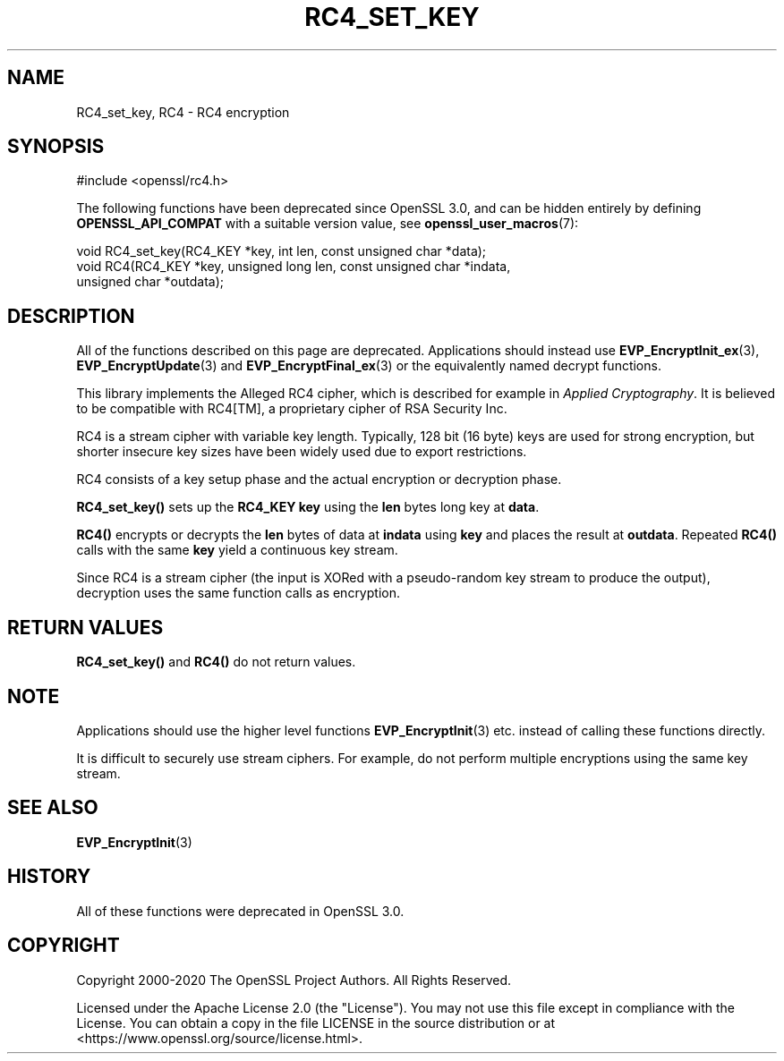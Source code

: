 .\" -*- mode: troff; coding: utf-8 -*-
.\" Automatically generated by Pod::Man v6.0.2 (Pod::Simple 3.45)
.\"
.\" Standard preamble:
.\" ========================================================================
.de Sp \" Vertical space (when we can't use .PP)
.if t .sp .5v
.if n .sp
..
.de Vb \" Begin verbatim text
.ft CW
.nf
.ne \\$1
..
.de Ve \" End verbatim text
.ft R
.fi
..
.\" \*(C` and \*(C' are quotes in nroff, nothing in troff, for use with C<>.
.ie n \{\
.    ds C` ""
.    ds C' ""
'br\}
.el\{\
.    ds C`
.    ds C'
'br\}
.\"
.\" Escape single quotes in literal strings from groff's Unicode transform.
.ie \n(.g .ds Aq \(aq
.el       .ds Aq '
.\"
.\" If the F register is >0, we'll generate index entries on stderr for
.\" titles (.TH), headers (.SH), subsections (.SS), items (.Ip), and index
.\" entries marked with X<> in POD.  Of course, you'll have to process the
.\" output yourself in some meaningful fashion.
.\"
.\" Avoid warning from groff about undefined register 'F'.
.de IX
..
.nr rF 0
.if \n(.g .if rF .nr rF 1
.if (\n(rF:(\n(.g==0)) \{\
.    if \nF \{\
.        de IX
.        tm Index:\\$1\t\\n%\t"\\$2"
..
.        if !\nF==2 \{\
.            nr % 0
.            nr F 2
.        \}
.    \}
.\}
.rr rF
.\"
.\" Required to disable full justification in groff 1.23.0.
.if n .ds AD l
.\" ========================================================================
.\"
.IX Title "RC4_SET_KEY 3ossl"
.TH RC4_SET_KEY 3ossl 2024-09-03 3.3.2 OpenSSL
.\" For nroff, turn off justification.  Always turn off hyphenation; it makes
.\" way too many mistakes in technical documents.
.if n .ad l
.nh
.SH NAME
RC4_set_key, RC4 \- RC4 encryption
.SH SYNOPSIS
.IX Header "SYNOPSIS"
.Vb 1
\& #include <openssl/rc4.h>
.Ve
.PP
The following functions have been deprecated since OpenSSL 3.0, and can be
hidden entirely by defining \fBOPENSSL_API_COMPAT\fR with a suitable version value,
see \fBopenssl_user_macros\fR\|(7):
.PP
.Vb 1
\& void RC4_set_key(RC4_KEY *key, int len, const unsigned char *data);
\&
\& void RC4(RC4_KEY *key, unsigned long len, const unsigned char *indata,
\&          unsigned char *outdata);
.Ve
.SH DESCRIPTION
.IX Header "DESCRIPTION"
All of the functions described on this page are deprecated. Applications should
instead use \fBEVP_EncryptInit_ex\fR\|(3), \fBEVP_EncryptUpdate\fR\|(3) and
\&\fBEVP_EncryptFinal_ex\fR\|(3) or the equivalently named decrypt functions.
.PP
This library implements the Alleged RC4 cipher, which is described for
example in \fIApplied Cryptography\fR.  It is believed to be compatible
with RC4[TM], a proprietary cipher of RSA Security Inc.
.PP
RC4 is a stream cipher with variable key length.  Typically, 128 bit
(16 byte) keys are used for strong encryption, but shorter insecure
key sizes have been widely used due to export restrictions.
.PP
RC4 consists of a key setup phase and the actual encryption or
decryption phase.
.PP
\&\fBRC4_set_key()\fR sets up the \fBRC4_KEY\fR \fBkey\fR using the \fBlen\fR bytes long
key at \fBdata\fR.
.PP
\&\fBRC4()\fR encrypts or decrypts the \fBlen\fR bytes of data at \fBindata\fR using
\&\fBkey\fR and places the result at \fBoutdata\fR.  Repeated \fBRC4()\fR calls with
the same \fBkey\fR yield a continuous key stream.
.PP
Since RC4 is a stream cipher (the input is XORed with a pseudo\-random
key stream to produce the output), decryption uses the same function
calls as encryption.
.SH "RETURN VALUES"
.IX Header "RETURN VALUES"
\&\fBRC4_set_key()\fR and \fBRC4()\fR do not return values.
.SH NOTE
.IX Header "NOTE"
Applications should use the higher level functions
\&\fBEVP_EncryptInit\fR\|(3) etc. instead of calling these
functions directly.
.PP
It is difficult to securely use stream ciphers. For example, do not perform
multiple encryptions using the same key stream.
.SH "SEE ALSO"
.IX Header "SEE ALSO"
\&\fBEVP_EncryptInit\fR\|(3)
.SH HISTORY
.IX Header "HISTORY"
All of these functions were deprecated in OpenSSL 3.0.
.SH COPYRIGHT
.IX Header "COPYRIGHT"
Copyright 2000\-2020 The OpenSSL Project Authors. All Rights Reserved.
.PP
Licensed under the Apache License 2.0 (the "License").  You may not use
this file except in compliance with the License.  You can obtain a copy
in the file LICENSE in the source distribution or at
<https://www.openssl.org/source/license.html>.

